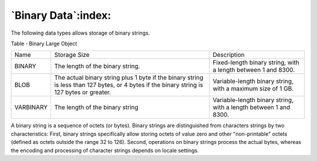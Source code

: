 .. _binary_data:

********************
`Binary Data`:index:
********************

The following data types allows storage of binary strings.

Table ‑ Binary Large Object

.. tabularcolumns:: |\Y{0.3}|\Y{0.3}|\Y{0.4}|

========= ========================================================================================================================================== ================================================================
Name      Storage Size                                                                                                                               Description
BINARY    The length of the binary string.                                                                                                           Fixed-length binary string, with a length between 1 and 8300.
BLOB      The actual binary string plus 1 byte if the binary string is less than 127 bytes, or 4 bytes if the binary string is 127 bytes or greater. Variable-length binary string, with a maximum size of 1 GB.
VARBINARY The length of the binary string                                                                                                            Variable-length binary string, with a length between 1 and 8300.
========= ========================================================================================================================================== ================================================================

A binary string is a sequence of octets (or bytes). Binary strings are
distinguished from characters strings by two characteristics: First,
binary strings specifically allow storing octets of value zero and other
"non-printable" octets (defined as octets outside the range 32 to 126).
Second, operations on binary strings process the actual bytes, whereas
the encoding and processing of character strings depends on locale
settings.
